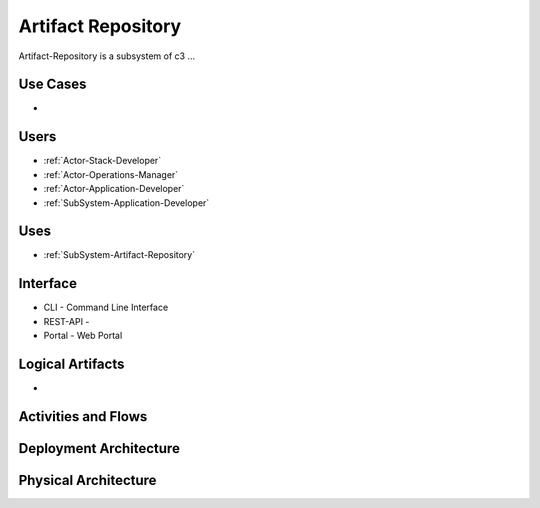 .. _SubSystem-Artifact-Repository:

Artifact Repository
===================

Artifact-Repository is a subsystem of c3 ...

Use Cases
---------

*

.. image:: UseCases.png

Users
-----

* :ref:`Actor-Stack-Developer`
* :ref:`Actor-Operations-Manager`
* :ref:`Actor-Application-Developer`
* :ref:`SubSystem-Application-Developer`

.. image:: UserInteraction.png

Uses
----

* :ref:`SubSystem-Artifact-Repository`

Interface
---------

* CLI - Command Line Interface
* REST-API -
* Portal - Web Portal

Logical Artifacts
-----------------

*

.. image:: Logical.png

Activities and Flows
--------------------

.. image::  Process.png

Deployment Architecture
-----------------------

.. image:: Deployment.png

Physical Architecture
---------------------

.. image:: Physical.png

